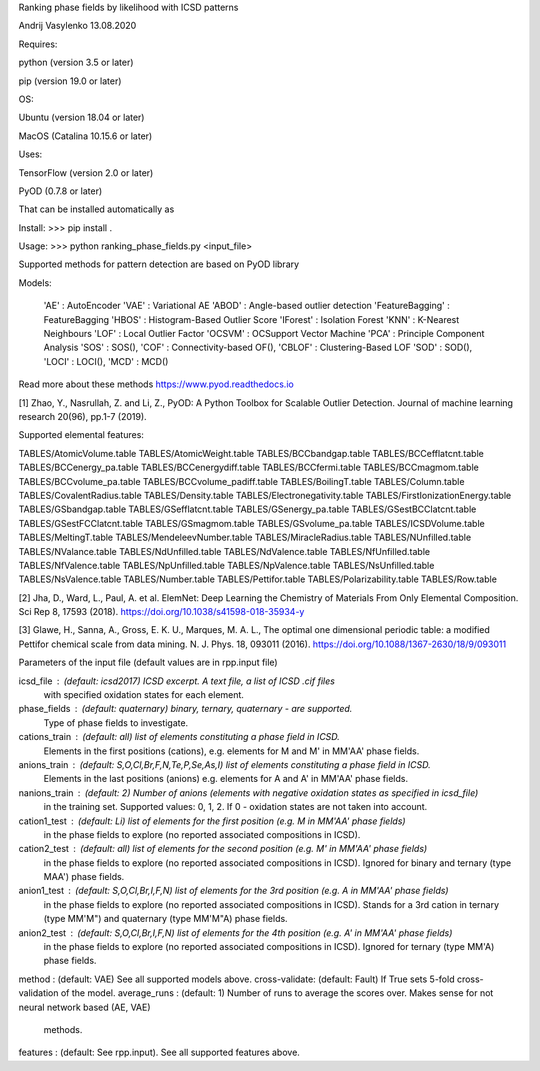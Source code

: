 Ranking phase fields by likelihood with ICSD patterns

Andrij Vasylenko 13.08.2020

Requires:

python (version 3.5 or later)

pip (version 19.0 or later)

OS:

Ubuntu (version 18.04 or later)

MacOS (Catalina 10.15.6 or later) 

Uses:

TensorFlow (version 2.0 or later)

PyOD (0.7.8 or later)

That can be installed automatically as

Install: >>> pip install .

Usage:   >>> python ranking_phase_fields.py <input_file>

Supported methods for pattern detection
are based on PyOD library

Models:

    'AE'             : AutoEncoder
    'VAE'            : Variational AE
    'ABOD'           : Angle-based outlier detection
    'FeatureBagging' : FeatureBagging
    'HBOS'           : Histogram-Based Outlier Score
    'IForest'        : Isolation Forest
    'KNN'            : K-Nearest Neighbours
    'LOF'            : Local Outlier Factor
    'OCSVM'          : OCSupport Vector Machine
    'PCA'            : Principle Component Analysis
    'SOS'            : SOS(),
    'COF'            : Connectivity-based OF(),
    'CBLOF'          : Clustering-Based LOF
    'SOD'            : SOD(),
    'LOCI'           : LOCI(),
    'MCD'            : MCD()

Read more about these methods https://www.pyod.readthedocs.io

[1] Zhao, Y., Nasrullah, Z. and Li, Z.,
PyOD: A Python Toolbox for Scalable Outlier Detection. 
Journal of machine learning research 20(96), pp.1-7 (2019).

Supported elemental features:

TABLES/AtomicVolume.table
TABLES/AtomicWeight.table
TABLES/BCCbandgap.table
TABLES/BCCefflatcnt.table
TABLES/BCCenergy_pa.table
TABLES/BCCenergydiff.table
TABLES/BCCfermi.table
TABLES/BCCmagmom.table
TABLES/BCCvolume_pa.table
TABLES/BCCvolume_padiff.table
TABLES/BoilingT.table
TABLES/Column.table
TABLES/CovalentRadius.table
TABLES/Density.table
TABLES/Electronegativity.table
TABLES/FirstIonizationEnergy.table
TABLES/GSbandgap.table
TABLES/GSefflatcnt.table
TABLES/GSenergy_pa.table
TABLES/GSestBCClatcnt.table
TABLES/GSestFCClatcnt.table
TABLES/GSmagmom.table
TABLES/GSvolume_pa.table
TABLES/ICSDVolume.table
TABLES/MeltingT.table
TABLES/MendeleevNumber.table
TABLES/MiracleRadius.table
TABLES/NUnfilled.table
TABLES/NValance.table
TABLES/NdUnfilled.table
TABLES/NdValence.table
TABLES/NfUnfilled.table
TABLES/NfValence.table
TABLES/NpUnfilled.table
TABLES/NpValence.table
TABLES/NsUnfilled.table
TABLES/NsValence.table
TABLES/Number.table
TABLES/Pettifor.table
TABLES/Polarizability.table
TABLES/Row.table

[2] Jha, D., Ward, L., Paul, A. et al. 
ElemNet: Deep Learning the Chemistry of Materials From Only Elemental Composition.
Sci Rep 8, 17593 (2018). https://doi.org/10.1038/s41598-018-35934-y

[3] Glawe, H., Sanna, A., Gross, E. K. U., Marques, M. A. L.,
The optimal one dimensional periodic table: a modified Pettifor chemical scale from data mining.
N. J. Phys. 18, 093011 (2016). https://doi.org/10.1088/1367-2630/18/9/093011

Parameters of the input file (default values are in rpp.input file)

icsd_file     : (default: icsd2017) ICSD excerpt. A text file, a list of ICSD .cif files 
                with specified oxidation states for each element.
phase_fields  : (default: quaternary) binary, ternary, quaternary - are supported. 
                Type of phase fields to investigate.
cations_train : (default: all) list of elements constituting a phase field in ICSD. 
                Elements in the first positions (cations), e.g. elements for M and M' in MM'AA' phase fields.
anions_train  : (default: S,O,Cl,Br,F,N,Te,P,Se,As,I) list of elements constituting a phase field in ICSD. 
                Elements in the last positions (anions) e.g. elements for A and A' in MM'AA' phase fields. 
nanions_train : (default: 2) Number of anions (elements with negative oxidation states as specified in icsd_file)
                in the training set. Supported values: 0, 1, 2. If 0 - oxidation states are not taken into account.
cation1_test  : (default: Li) list of elements for the first position (e.g. M in MM'AA' phase fields)
                in the phase fields to explore (no reported associated compositions in ICSD). 
cation2_test  : (default: all) list of elements for the second position (e.g. M' in MM'AA' phase fields)
                in the phase fields to explore (no reported associated compositions in ICSD).
                Ignored for binary and ternary (type MAA') phase fields.
anion1_test   : (default: S,O,Cl,Br,I,F,N) list of elements for the 3rd position (e.g. A in MM'AA' phase fields)
                in the phase fields to explore (no reported associated compositions in ICSD).
                Stands for a 3rd cation in ternary (type MM'M") and quaternary (type MM'M"A) phase fields.
anion2_test   : (default: S,O,Cl,Br,I,F,N) list of elements for the 4th position (e.g. A' in MM'AA' phase fields)
                in the phase fields to explore (no reported associated compositions in ICSD).
                Ignored for ternary (type MM'A) phase fields.
method        : (default: VAE) See all supported models above.
cross-validate: (default: Fault) If True sets 5-fold cross-validation of the model.
average_runs  : (default: 1) Number of runs to average the scores over. Makes sense for not neural network based (AE, VAE)
                methods.
features      : (default: See rpp.input). See all supported features above.
